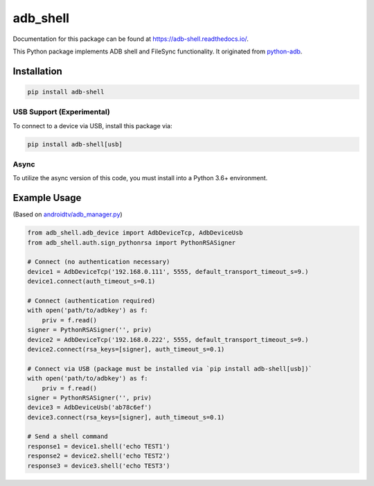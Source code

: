 adb\_shell
==========

.. image:: https://travis-ci.com/JeffLIrion/adb_shell.svg?branch=master
   :target: https://travis-ci.com/JeffLIrion/adb_shell

.. image:: https://coveralls.io/repos/github/JeffLIrion/adb_shell/badge.svg?branch=master
   :target: https://coveralls.io/github/JeffLIrion/adb_shell?branch=master


Documentation for this package can be found at https://adb-shell.readthedocs.io/.

This Python package implements ADB shell and FileSync functionality.  It originated from `python-adb <https://github.com/google/python-adb>`_.

Installation
------------

.. code-block::

   pip install adb-shell


USB Support (Experimental)
**************************

To connect to a device via USB, install this package via:

.. code-block::

   pip install adb-shell[usb]


Async
*****

To utilize the async version of this code, you must install into a Python 3.6+ environment.


Example Usage
-------------

(Based on `androidtv/adb_manager.py <https://github.com/JeffLIrion/python-androidtv/blob/133063c8d6793a88259af405d6a69ceb301a0ca0/androidtv/adb_manager.py#L67>`_)

.. code-block:: python

   from adb_shell.adb_device import AdbDeviceTcp, AdbDeviceUsb
   from adb_shell.auth.sign_pythonrsa import PythonRSASigner

   # Connect (no authentication necessary)
   device1 = AdbDeviceTcp('192.168.0.111', 5555, default_transport_timeout_s=9.)
   device1.connect(auth_timeout_s=0.1)

   # Connect (authentication required)
   with open('path/to/adbkey') as f:
       priv = f.read()
   signer = PythonRSASigner('', priv)
   device2 = AdbDeviceTcp('192.168.0.222', 5555, default_transport_timeout_s=9.)
   device2.connect(rsa_keys=[signer], auth_timeout_s=0.1)

   # Connect via USB (package must be installed via `pip install adb-shell[usb])`
   with open('path/to/adbkey') as f:
       priv = f.read()
   signer = PythonRSASigner('', priv)
   device3 = AdbDeviceUsb('ab78c6ef')
   device3.connect(rsa_keys=[signer], auth_timeout_s=0.1)

   # Send a shell command
   response1 = device1.shell('echo TEST1')
   response2 = device2.shell('echo TEST2')
   response3 = device3.shell('echo TEST3')
